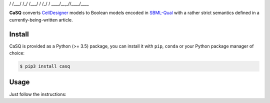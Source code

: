 .. code::
   ______      _____ ____ 
  / ____/___ _/ ___// __ \
 / /   / __ `/\__ \/ / / /
/ /___/ /_/ /___/ / /_/ / 
\____/\__,_//____/\___\_\ 

|pipeline status| |coverage report| |black|

.. |pipeline status| image:: https://gitlab.inria.fr/soliman/casq/badges/master/pipeline.svg
    :target: https://gitlab.inria.fr/soliman/casq/commits/master
    :alt: pipeline status

.. |coverage report| image:: https://gitlab.inria.fr/soliman/casq/badges/master/coverage.svg
    :target: https://gitlab.inria.fr/soliman/casq/commits/master
    :alt: coverage report

.. |black| image:: https://img.shields.io/badge/code%20style-black-000000.svg
    :target: https://github.com/python/black
    :alt: Code style: black

**CaSQ** converts `CellDesigner`_ models to Boolean models encoded in
`SBML-Qual`_ with a rather strict semantics defined in a
currently-being-written article.

.. _`CellDesigner`: http://celldesigner.org
.. _`SBML-Qual`: http://sbml.org

Install
=======

CaSQ is provided as a Python (>= 3.5) package, you can install it with ``pip``,
``conda`` or your Python package manager of choice:

.. code:: bash

    $ pip3 install casq

Usage
=====

Just follow the instructions:

.. code:: bash
    $ casq --help

